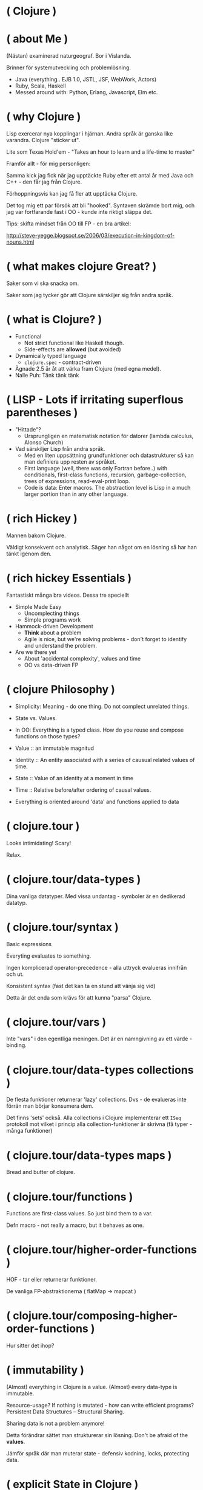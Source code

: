 * ( Clojure )

* ( about Me )

(Nästan) examinerad naturgeograf. Bor i Vislanda.

Brinner för systemutveckling och problemlösning. 

- Java (everything.. EJB 1.0, JSTL, JSF, WebWork, Actors)
- Ruby, Scala, Haskell
- Messed around with: Python, Erlang, Javascript, Elm etc.

* ( why Clojure )

Lisp exercerar nya kopplingar i hjärnan. Andra språk är ganska like varandra. Clojure "sticker ut".

Lite som Texas Hold'em - "Takes an hour to learn and a life-time to master"

Framför allt - för mig personligen:

Samma kick jag fick när jag upptäckte Ruby efter ett antal år med Java och C++ - den får jag från Clojure.

Förhoppningsvis kan jag få fler att upptäcka Clojure. 

Det tog mig ett par försök att bli "hooked". Syntaxen skrämde bort mig, och jag var fortfarande fast i OO - kunde inte riktigt släppa det.

Tips: skifta mindset från OO till FP - en bra artikel:

http://steve-yegge.blogspot.se/2006/03/execution-in-kingdom-of-nouns.html

* ( what makes clojure Great? )

Saker som vi ska snacka om.

Saker som jag tycker gör att Clojure särskiljer sig från andra språk.

* ( what is Clojure? )

- Functional
  - Not strict functional like Haskell though.
  - Side-effects are *allowed* (but avoided)
- Dynamically typed language
  - ~clojure.spec~ - contract-driven
- Ägnade 2.5 år åt att värka fram Clojure (med egna medel).
- Nalle Puh: Tänk tänk tänk

* ( LISP - Lots if irritating superflous parentheses )

- "Hittade"?
  - Ursprungligen en matematisk notation för datorer (lambda calculus, Alonso Church)
- Vad särskiljer Lisp från andra språk.
  - Med en liten uppsättning grundfunktioner och datastrukturer så kan man definiera upp resten av språket.
  - First language (well, there was only Fortran before..) with conditionals, first-class functions, recursion, garbage-collection, trees of expressions, read-eval-print loop.
  - Code is data: Enter macros. The abstraction level is Lisp in a much larger portion than in any other language.

* ( rich Hickey )

Mannen bakom Clojure.

Väldigt konsekvent och analytisk. Säger han något om en lösning så har han tänkt igenom den.

* ( rich hickey Essentials )

Fantastiskt många bra videos. Dessa tre speciellt

- Simple Made Easy
  - Uncomplecting things
  - Simple programs work
- Hammock-driven Development
  - *Think* about a problem
  - Agile is nice, but we're solving problems - don't forget to identify and understand the problem.
- Are we there yet
  - About 'accidental complexity', values and time
  - OO vs data-driven FP

* ( clojure Philosophy )

- Simplicity: Meaning - do one thing. Do not complect unrelated things.
- State vs. Values.
- In OO: Everything is a typed class. How do you reuse and compose functions on those types?
  
- Value :: an immutable magnitud
- Identity :: An entity associated with a series of causual related values of time.
- State :: Value of an identity at a moment in time
- Time :: Relative before/after ordering of causal values.

- Everything is oriented around 'data' and functions applied to data
    
* ( clojure.tour )

Looks intimidating!
Scary!

Relax. 

* ( clojure.tour/data-types )

Dina vanliga datatyper. Med vissa undantag - symboler är en dedikerad datatyp.

* ( clojure.tour/syntax )

Basic expressions

Everyting evaluates to something.

Ingen komplicerad operator-precedence - alla uttryck evalueras innifrån och ut.

Konsistent syntax (fast det kan ta en stund att vänja sig vid)

Detta är det enda som krävs för att kunna "parsa" Clojure.

* ( clojure.tour/vars )

Inte "vars" i den egentliga meningen. Det är en namngivning av ett värde - binding.

* ( clojure.tour/data-types collections )

De flesta funktioner returnerar 'lazy' collections. Dvs - de evalueras inte förrän man börjar konsumera dem.

Det finns 'sets' också. Alla collections i Clojure implementerar ett ~ISeq~ protokoll mot vilket i princip alla collection-funktioner är skrivna (få typer - många funktioner)

* ( clojure.tour/data-types maps )

Bread and butter of clojure.

* ( clojure.tour/functions )

Functions are first-class values. So just bind them to a var.

Defn macro - not really a macro, but it behaves as one.

* ( clojure.tour/higher-order-functions )

HOF - tar eller returnerar funktioner.

De vanliga FP-abstraktionerna ( flatMap -> mapcat )

* ( clojure.tour/composing-higher-order-functions )

Hur sitter det ihop? 

* ( immutability )

(Almost) everything in Clojure is a value. (Almost) every data-type is
immutable.

Resource-usage? If nothing is mutated - how can write efficient programs?
Persistent Data Structures -- Structural Sharing.

Sharing data is not a problem anymore! 

Detta förändrar sättet man strukturerar sin lösning. Don't be afraid of the *values*.

Jämför språk där man muterar state - defensiv kodning, locks, protecting data.

* ( explicit State in Clojure )

I Clojure modifierar man inte state för ett "objekt".
Man definierar en _plats_ där global state can uppdateras. Eller rättare sagt - där current state finns.

I Clojure är mutering *explicit* och görs i tydligt deklarerade zoner.

STM - Software Transactional memory

* ( code is Data )

Macros - core feature of Lisps. Jag använder det inte speciellt ofta, men det finns där.

I de flesta andra språk är syntaxen något som är lagt ovanpå själva implementationen. I LISPs är normalt en väldigt stor del av språket implementerat i, well, LISP.

Det ger helt andra möjligheter att anpassa språket till *ditt* behov.

För att t.ex. extenda Ruby eller Java krävs det att man hackar C.

Thanks to the read-eval-print loop (REPL) everything can be changed.

Great for writing DSLs. Great for focusing on the problem domain.

* ( polymorphism a la Carte )

- Protocols and Records
- Multimethods

* ( java Interop )

- Create and interact with Java classes/objects
- Implement interfaces / extend classes
- Interacting with Java from Clojure can actually result in *fewer* parentheses..

* ( clojureScript )

Killer feature. Full stack. Ship libraries for both JVM and Javascript.
Share code. Share data. 

- Growing - recently a Clojurescript compiler in Javascript (no JVM dep).
- I hear it's great! A bunch of frameworks that builds on top of React (Om, Reagent)
- Merges well with Clojure's way to handle state (an atom)
- Compiles Javascript using Googles Closure compiler
  - Effective
- https://clojurescript.org/
- Full stack language. Immutable datastructures all the way.

* ( clojure Community \hearts )

  - Very open community
    - Very inclusive
    - Jobbar hårt för att göra Clojure (och programmering i allmänhet) tillgängligt för så många som möjligt.
    - Speciellt för grupper som är underrepresenterade (ClojureBridge)
  - Creative (Inventing stuff) and a bit artsy
    - Quil and Overtone
    - Check out http://overtone.github.io/ and http://quil.info/
    - Functional Composition : Utforska musikteori med Clojure och Overtone i en live-session (Goldberg Variations)
    - Sees Clojure as a "starting point" for other creative work.
  - Clojure Remote
    
* ( developer Experience )

  - The REPL changes how you develop code.
    - Det känns mer som att bygga med model-lera än med meccano.
    - Våldsamt snabb turn-around.
      - Running unit-tests is snappy!
    - Fun!
    - Starta Clojure-app med remote REPL directly!
      - Gör det möjligt att modifiera kod i runtime (co0l)
      #+BEGIN_SRC 
      -Dclojure.server.repl="{:port 5555 :accept clojure.core.server/repl}"
      #+END_SRC
  - The functional paradigms are clear.
    - Data first -- en annan paradigm än OO
    - Pure functions are worry-free
    - Everything is oriented around 'data' and functions applied to data
      - T.ex. ~HoneySQL~
      - Define SQL queries as Clojure data-types
      - Use standard Clojure functions to compose, merge, and re-use constructs
      - This works out of the box.
      - Ring Middlewares - Web Application Library
        - Operate on a Map containing request, return Map containing response
        - All tools are available to use.
      - Ecosystem for integration with Java libraries is hugh.
      - The same excitement and joy as when discovering Ruby after spending 5 years in Java-land
    
* ( getting Started )

Börja litet - kasta dig inte över en REST-service med databas-access direkt.

Det tar en stund att konfigurera om tankebanorna till Lisp och FP.

Använder du inte Emacs eller VIM redan nu - så börja *inte* lära dig dem
samtidigt som Clojure. Nightcode är ett utmärkt instegsverktyg (kommer med
Leiningen i paketet).

* ( end )

